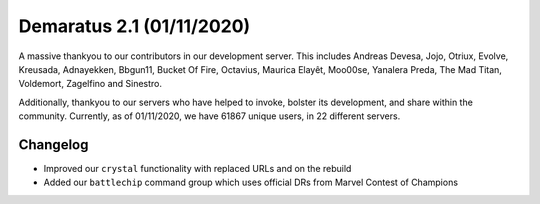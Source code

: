 .. _v1.1:

Demaratus 2.1 (01/11/2020)
==========================

A massive thankyou to our contributors in our development server. This includes Andreas Devesa, Jojo, Otriux, Evolve, Kreusada, Adnayekken, Bbgun11, Bucket Of Fire, Octavius, Maurica Elayêt, Moo00se, Yanalera Preda, The Mad Titan, Voldemort, Zagelfino and Sinestro. 

Additionally, thankyou to our servers who have helped to invoke, bolster its development, and share within the community. Currently, as of 01/11/2020, we have 61867 unique users, in 22 different servers.

Changelog
---------

- Improved our ``crystal`` functionality with replaced URLs and on the rebuild
- Added our ``battlechip`` command group which uses official DRs from Marvel Contest of Champions

